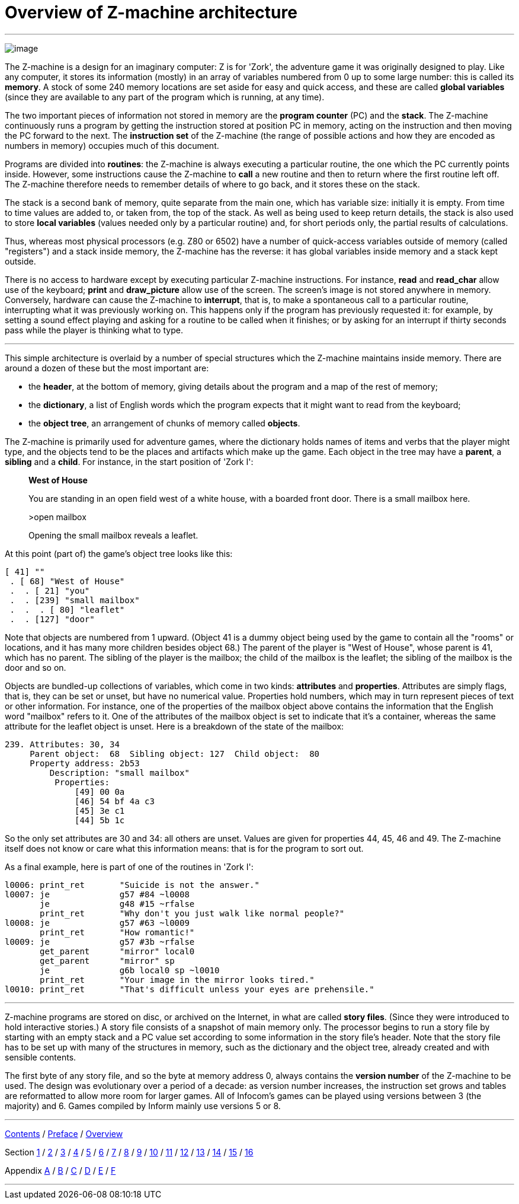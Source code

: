 = Overview of Z-machine architecture

'''''

image:diagram.gif[image]

The Z-machine is a design for an imaginary computer: Z is for 'Zork', the adventure game it was originally designed to play. Like any computer, it stores its information (mostly) in an array of variables numbered from 0 up to some large number: this is called its *memory*. A stock of some 240 memory locations are set aside for easy and quick access, and these are called *global variables* (since they are available to any part of the program which is running, at any time).

The two important pieces of information not stored in memory are the *program counter* (PC) and the *stack*. The Z-machine continuously runs a program by getting the instruction stored at position PC in memory, acting on the instruction and then moving the PC forward to the next. The *instruction set* of the Z-machine (the range of possible actions and how they are encoded as numbers in memory) occupies much of this document.

Programs are divided into *routines*: the Z-machine is always executing a particular routine, the one which the PC currently points inside. However, some instructions cause the Z-machine to *call* a new routine and then to return where the first routine left off. The Z-machine therefore needs to remember details of where to go back, and it stores these on the stack.

The stack is a second bank of memory, quite separate from the main one, which has variable size: initially it is empty. From time to time values are added to, or taken from, the top of the stack. As well as being used to keep return details, the stack is also used to store *local variables* (values needed only by a particular routine) and, for short periods only, the partial results of calculations.

Thus, whereas most physical processors (e.g. Z80 or 6502) have a number of quick-access variables outside of memory (called "registers") and a stack inside memory, the Z-machine has the reverse: it has global variables inside memory and a stack kept outside.

There is no access to hardware except by executing particular Z-machine instructions. For instance, *read* and *read_char* allow use of the keyboard; *print* and *draw_picture* allow use of the screen. The screen's image is not stored anywhere in memory. Conversely, hardware can cause the Z-machine to *interrupt*, that is, to make a spontaneous call to a particular routine, interrupting what it was previously working on. This happens only if the program has previously requested it: for example, by setting a sound effect playing and asking for a routine to be called when it finishes; or by asking for an interrupt if thirty seconds pass while the player is thinking what to type.

'''''

This simple architecture is overlaid by a number of special structures which the Z-machine maintains inside memory. There are around a dozen of these but the most important are:

* the *header*, at the bottom of memory, giving details about the program and a map of the rest of memory;
* the *dictionary*, a list of English words which the program expects that it might want to read from the keyboard;
* the *object tree*, an arrangement of chunks of memory called *objects*.

The Z-machine is primarily used for adventure games, where the dictionary holds names of items and verbs that the player might type, and the objects tend to be the places and artifacts which make up the game. Each object in the tree may have a *parent*, a *sibling* and a *child*. For instance, in the start position of 'Zork I':

____
*West of House*

You are standing in an open field west of a white house, with a boarded front door. There is a small mailbox here.

>open mailbox

Opening the small mailbox reveals a leaflet.
____

At this point (part of) the game's object tree looks like this:

....
[ 41] ""
 . [ 68] "West of House"
 .  . [ 21] "you"
 .  . [239] "small mailbox"
 .  .  . [ 80] "leaflet"
 .  . [127] "door"
....

Note that objects are numbered from 1 upward. (Object 41 is a dummy object being used by the game to contain all the "rooms" or locations, and it has many more children besides object 68.) The parent of the player is "West of House", whose parent is 41, which has no parent. The sibling of the player is the mailbox; the child of the mailbox is the leaflet; the sibling of the mailbox is the door and so on.

Objects are bundled-up collections of variables, which come in two kinds: *attributes* and *properties*. Attributes are simply flags, that is, they can be set or unset, but have no numerical value. Properties hold numbers, which may in turn represent pieces of text or other information. For instance, one of the properties of the mailbox object above contains the information that the English word "mailbox" refers to it. One of the attributes of the mailbox object is set to indicate that it's a container, whereas the same attribute for the leaflet object is unset. Here is a breakdown of the state of the mailbox:

....
239. Attributes: 30, 34
     Parent object:  68  Sibling object: 127  Child object:  80
     Property address: 2b53
         Description: "small mailbox"
          Properties:
              [49] 00 0a
              [46] 54 bf 4a c3
              [45] 3e c1
              [44] 5b 1c
....

So the only set attributes are 30 and 34: all others are unset. Values are given for properties 44, 45, 46 and 49. The Z-machine itself does not know or care what this information means: that is for the program to sort out.

As a final example, here is part of one of the routines in 'Zork I':

....
l0006: print_ret       "Suicide is not the answer."
l0007: je              g57 #84 ~l0008
       je              g48 #15 ~rfalse
       print_ret       "Why don't you just walk like normal people?"
l0008: je              g57 #63 ~l0009
       print_ret       "How romantic!"
l0009: je              g57 #3b ~rfalse
       get_parent      "mirror" local0
       get_parent      "mirror" sp
       je              g6b local0 sp ~l0010
       print_ret       "Your image in the mirror looks tired."
l0010: print_ret       "That's difficult unless your eyes are prehensile."
....

'''''

Z-machine programs are stored on disc, or archived on the Internet, in what are called *story files*. (Since they were introduced to hold interactive stories.) A story file consists of a snapshot of main memory only. The processor begins to run a story file by starting with an empty stack and a PC value set according to some information in the story file's header. Note that the story file has to be set up with many of the structures in memory, such as the dictionary and the object tree, already created and with sensible contents.

The first byte of any story file, and so the byte at memory address 0, always contains the *version number* of the Z-machine to be used. The design was evolutionary over a period of a decade: as version number increases, the instruction set grows and tables are reformatted to allow more room for larger games. All of Infocom's games can be played using versions between 3 (the majority) and 6. Games compiled by Inform mainly use versions 5 or 8.

'''''

link:index.html[Contents] / link:preface.html[Preface] / link:overview.html[Overview]

Section link:sect01.html[1] / link:sect02.html[2] / link:sect03.html[3] / link:sect04.html[4] / link:sect05.html[5] / link:sect06.html[6] / link:sect07.html[7] / link:sect08.html[8] / link:sect09.html[9] / link:sect10.html[10] / link:sect11.html[11] / link:sect12.html[12] / link:sect13.html[13] / link:sect14.html[14] / link:sect15.html[15] / link:sect16.html[16]

Appendix link:appa.html[A] / link:appb.html[B] / link:appc.html[C] / link:appd.html[D] / link:appe.html[E] / link:appf.html[F]

'''''
